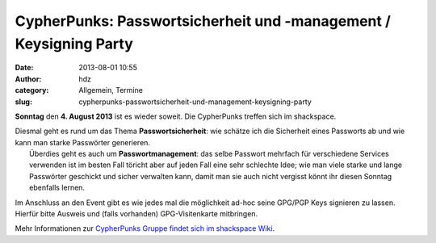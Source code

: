 CypherPunks: Passwortsicherheit und -management / Keysigning Party
##################################################################
:date: 2013-08-01 10:55
:author: hdz
:category: Allgemein, Termine
:slug: cypherpunks-passwortsicherheit-und-management-keysigning-party

|2686824354_be3bc399cc_z|

**Sonntag** den **4. August 2013** ist es wieder soweit. Die CypherPunks
treffen sich im shackspace.

| Diesmal geht es rund um das Thema **Passwortsicherheit**: wie schätze ich die Sicherheit eines Passworts ab und wie kann man starke Passwörter generieren.
|  Überdies geht es auch um **Passwortmanagement**: das selbe Passwort mehrfach für verschiedene Services verwenden ist im besten Fall töricht aber auf jeden Fall eine sehr schlechte Idee; wie man viele starke und lange Passwörter geschickt und sicher verwalten kann, damit man sie auch nicht vergisst könnt ihr diesen Sonntag ebenfalls lernen.

Im Anschluss an den Event gibt es wie jedes mal die möglichkeit ad-hoc
seine GPG/PGP Keys signieren zu lassen. Hierfür bitte Ausweis und (falls
vorhanden) GPG-Visitenkarte mitbringen.

Mehr Informationen zur `CypherPunks Gruppe findet sich im shackspace
Wiki <http://shackspace.de/wiki/doku.php?id=project:cypherpunks>`__.

.. |2686824354_be3bc399cc_z| image:: http://shackspace.de/wp-content/uploads/2013/06/2686824354_be3bc399cc_z-300x168.jpg


